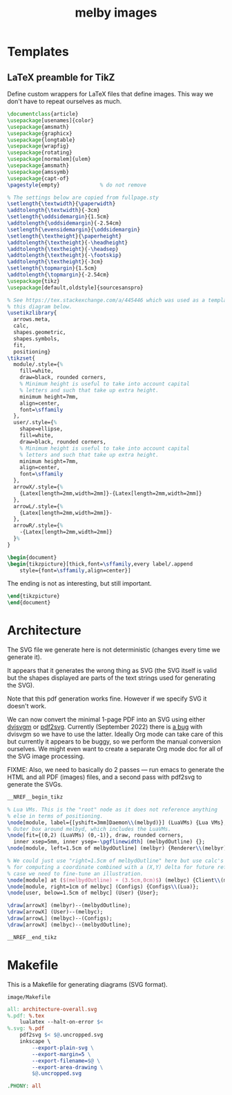 # Copyright 2023 Linus Arver
#
# Licensed under the Apache License, Version 2.0 (the "License");
# you may not use this file except in compliance with the License.
# You may obtain a copy of the License at
#
#      http://www.apache.org/licenses/LICENSE-2.0
#
# Unless required by applicable law or agreed to in writing, software
# distributed under the License is distributed on an "AS IS" BASIS,
# WITHOUT WARRANTIES OR CONDITIONS OF ANY KIND, either express or implied.
# See the License for the specific language governing permissions and
# limitations under the License.

#+title: melby images
#+PROPERTY: header-args :noweb no-export
#+HTML_HEAD: <link rel="stylesheet" type="text/css" href="syntax-highlighting.css"/>
#+HTML_HEAD: <link rel="stylesheet" type="text/css" href="style.css" />

* Templates

** LaTeX preamble for TikZ

Define custom wrappers for LaTeX files that define images. This way we don't
have to repeat ourselves as much.

#+header: :noweb-ref __NREF__begin_tikz
#+begin_src latex
\documentclass{article}
\usepackage[usenames]{color}
\usepackage{amsmath}
\usepackage{graphicx}
\usepackage{longtable}
\usepackage{wrapfig}
\usepackage{rotating}
\usepackage[normalem]{ulem}
\usepackage{amsmath}
\usepackage{amssymb}
\usepackage{capt-of}
\pagestyle{empty}             % do not remove

% The settings below are copied from fullpage.sty
\setlength{\textwidth}{\paperwidth}
\addtolength{\textwidth}{-3cm}
\setlength{\oddsidemargin}{1.5cm}
\addtolength{\oddsidemargin}{-2.54cm}
\setlength{\evensidemargin}{\oddsidemargin}
\setlength{\textheight}{\paperheight}
\addtolength{\textheight}{-\headheight}
\addtolength{\textheight}{-\headsep}
\addtolength{\textheight}{-\footskip}
\addtolength{\textheight}{-3cm}
\setlength{\topmargin}{1.5cm}
\addtolength{\topmargin}{-2.54cm}
\usepackage{tikz}
\usepackage[default,oldstyle]{sourcesanspro}

% See https://tex.stackexchange.com/a/445446 which was used as a template for
% this diagram below.
\usetikzlibrary{
  arrows.meta,
  calc,
  shapes.geometric,
  shapes.symbols,
  fit,
  positioning}
\tikzset{
  module/.style={%
    fill=white,
    draw=black, rounded corners,
    % Minimum height is useful to take into account capital
    % letters and such that take up extra height.
    minimum height=7mm,
    align=center,
    font=\sffamily
  },
  user/.style={%
    shape=ellipse,
    fill=white,
    draw=black, rounded corners,
    % Minimum height is useful to take into account capital
    % letters and such that take up extra height.
    minimum height=7mm,
    align=center,
    font=\sffamily
  },
  arrowX/.style={%
    {Latex[length=2mm,width=2mm]}-{Latex[length=2mm,width=2mm]}
  },
  arrowL/.style={%
    {Latex[length=2mm,width=2mm]}-
  },
  arrowR/.style={%
    -{Latex[length=2mm,width=2mm]}
  }%
}

\begin{document}
\begin{tikzpicture}[thick,font=\sffamily,every label/.append
    style={font=\sffamily,align=center}]
#+end_src

The ending is not as interesting, but still important.

#+header: :noweb-ref __NREF__end_tikz
#+begin_src latex
\end{tikzpicture}
\end{document}
#+end_src

* Architecture

The SVG file we generate here is not deterministic (changes every time we
generate it).

It appears that it generates the wrong thing as SVG (the SVG itself is valid but
the shapes displayed are parts of the text strings used for generating the SVG).

Note that this pdf generation works fine. However if we specify SVG it doesn't
work.

We can now convert the minimal 1-page PDF into an SVG using either [[https://github.com/mgieseki/dvisvgm][dvisvgm]] or
[[https://github.com/dawbarton/pdf2svg][pdf2svg]]. Currently (September 2022) there is [[https://github.com/mgieseki/dvisvgm/issues/183][a bug]] with dvisvgm so we have to
use the latter. Ideally Org mode can take care of this but currently it appears
to be buggy, so we perform the manual conversion ourselves. We might even want
to create a separate Org mode doc for all of the SVG image processing.

FIXME: Also, we need to basically do 2 passes --- run emacs to generate the HTML
and all PDF (images) files, and a second pass with pdf2svg to generate the SVGs.

#+begin_src latex :tangle image/architecture-overall.tex
__NREF__begin_tikz

% Lua VMs. This is the "root" node as it does not reference anything
% else in terms of positioning.
\node[module, label={[yshift=3mm]Daemon\\(melbyd)}] (LuaVMs) {Lua VMs};
% Outer box around melbyd, which includes the LuaVMs.
\node[fit={(0,2) (LuaVMs) (0,-1)}, draw, rounded corners,
  inner xsep=5mm, inner ysep=-\pgflinewidth] (melbydOutline) {};
\node[module, left=1.5cm of melbydOutline] (melbyr) {Renderer\\(melbyr)};

% We could just use "right=1.5cm of melbydOutline" here but use calc's syntax
% for computing a coordinate combined with a (X,Y) delta for future reference in
% case we need to fine-tune an illustration.
\node[module] at ($(melbydOutline) + (3.5cm,0cm)$) (melbyc) {Client\\(melbyc)};
\node[module, right=1cm of melbyc] (Configs) {Configs\\(Lua)};
\node[user, below=1.5cm of melbyc] (User) {User};

\draw[arrowX] (melbyr)--(melbydOutline);
\draw[arrowX] (User)--(melbyc);
\draw[arrowL] (melbyc)--(Configs);
\draw[arrowX] (melbyc)--(melbydOutline);

__NREF__end_tikz
#+end_src

* Makefile

This is a Makefile for generating diagrams (SVG format).

#+name: image/Makefile
#+caption: =image/Makefile=
#+begin_src makefile :tangle image/Makefile :eval no
all: architecture-overall.svg
%.pdf: %.tex
	lualatex --halt-on-error $<
%.svg: %.pdf
	pdf2svg $< $@.uncropped.svg
	inkscape \
		--export-plain-svg \
		--export-margin=5 \
		--export-filename=$@ \
		--export-area-drawing \
		$@.uncropped.svg

.PHONY: all
#+end_src
